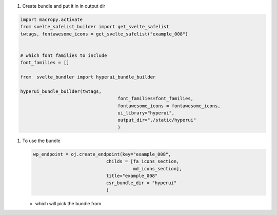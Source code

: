 #. Create bundle and put it in in output dir
   
.. code-block::

   import macropy.activate
   from svelte_safelist_builder import get_svelte_safelist
   twtags, fontawesome_icons = get_svelte_safelist("example_008")


   # which font families to include
   font_families = []

   from  svelte_bundler import hyperui_bundle_builder

   hyperui_bundle_builder(twtags,
				       font_families=font_families,
				       fontawesome_icons = fontawesome_icons,
				       ui_library="hyperui",
				       output_dir="./static/hyperui"
				       )



#. To use the bundle
   
   .. code-block::
      
      wp_endpoint = oj.create_endpoint(key="example_008",
                                 childs = [fa_icons_section,
                                           md_icons_section],
                                 title="example_008"
                                 csr_bundle_dir = "hyperui"
                                 )





   - which will pick the bundle from
     
     .. code-block::
	<script src="/static/{csr_bundle_dir}bundle.iife.js"></script>
